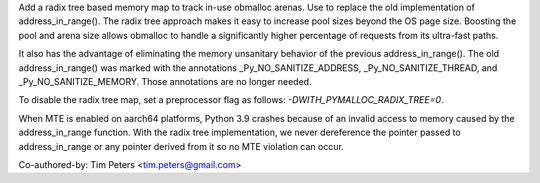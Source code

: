 Add a radix tree based memory map to track in-use obmalloc arenas. Use to
replace the old implementation of address_in_range(). The radix tree
approach makes it easy to increase pool sizes beyond the OS page size.
Boosting the pool and arena size allows obmalloc to handle a significantly
higher percentage of requests from its ultra-fast paths.

It also has the advantage of eliminating the memory unsanitary behavior of
the previous address_in_range(). The old address_in_range() was marked with
the annotations _Py_NO_SANITIZE_ADDRESS, _Py_NO_SANITIZE_THREAD, and
_Py_NO_SANITIZE_MEMORY. Those annotations are no longer needed.

To disable the radix tree map, set a preprocessor flag as follows:
`-DWITH_PYMALLOC_RADIX_TREE=0`.

When MTE is enabled on aarch64 platforms, Python 3.9 crashes because
of an invalid access to memory caused by the address_in_range function.
With the radix tree implementation, we never dereference the pointer
passed to address_in_range or any pointer derived from it so no
MTE violation can occur.

Co-authored-by: Tim Peters <tim.peters@gmail.com>
